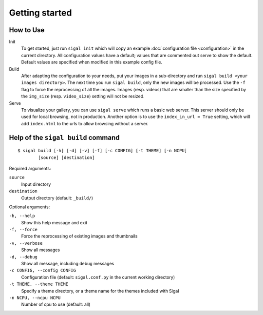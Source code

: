=================
 Getting started
=================

How to Use
~~~~~~~~~~

Init
  To get started, just run ``sigal init`` which will copy an example
  :doc:`configuration file <configuration>` in the current directory. All
  configuration values have a default; values that are commented out serve to
  show the default.  Default values are specified when modified in this example
  config file.

Build
  After adapting the configuration to your needs, put your images in
  a sub-directory and run ``sigal build <your images directory>``. The next
  time you run ``sigal build``, only the new images will be processed. Use the
  ``-f`` flag to force the reprocessing of all the images. Images (resp.
  videos) that are smaller than the size specified by the ``img_size`` (resp.
  ``video_size``) setting will not be resized.

Serve
  To visualize your gallery, you can use ``sigal serve`` which runs a basic
  web server. This server should only be used for local browsing, not in
  production. Another option is to use the ``index_in_url = True`` setting,
  which will add ``index.html`` to the urls to allow browsing without a
  server.


Help of the ``sigal build`` command
~~~~~~~~~~~~~~~~~~~~~~~~~~~~~~~~~~~

::

    $ sigal build [-h] [-d] [-v] [-f] [-c CONFIG] [-t THEME] [-n NCPU]
            [source] [destination]

Required arguments:

``source``
  Input directory

``destination``
  Output directory (default: ``_build/``)

Optional arguments:

``-h, --help``
  Show this help message and exit

``-f, --force``
  Force the reprocessing of existing images and thumbnails

``-v, --verbose``
  Show all messages

``-d, --debug``
  Show all message, including debug messages

``-c CONFIG, --config CONFIG``
  Configuration file (default: ``sigal.conf.py`` in the current working
  directory)

``-t THEME, --theme THEME``
  Specify a theme directory, or a theme name for the themes included with Sigal

``-n NCPU, --ncpu NCPU``
  Number of cpu to use (default: all)
